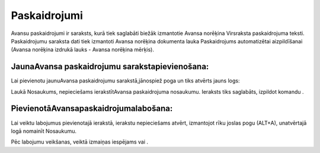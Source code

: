 .. 177 Paskaidrojumi***************** 
Avansu paskaidrojumi ir saraksts, kurā tiek saglabāti biežāk
izmantotie Avansa norēķina Virsraksta paskaidrojuma teksti.
Paskaidrojumu saraksta dati tiek izmantoti Avansa norēķina dokumenta
lauka Paskaidrojums automatizētai aizpildīšanai (Avansa norēķina
izdrukā lauks - Avansa norēķina mērķis).



JaunaAvansa paskaidrojumu sarakstapievienošana:
+++++++++++++++++++++++++++++++++++++++++++++++

Lai pievienotu jaunuAvansa paskaidrojumu sarakstā,jānospiež poga un
tiks atvērts jauns logs:





Laukā Nosaukums, nepieciešams ierakstītAvansa paskaidrojuma nosaukumu.
Ieraksts tiks saglabāts, izpildot komandu .



PievienotāAvansapaskaidrojumalabošana:
++++++++++++++++++++++++++++++++++++++

Lai veiktu labojumus pievienotajā ierakstā, ierakstu nepieciešams
atvērt, izmantojot rīku joslas pogu (ALT+A), unatvērtajā logā nomainīt
Nosaukumu.

Pēc labojumu veikšanas, veiktā izmaiņas iespējams vai .



 